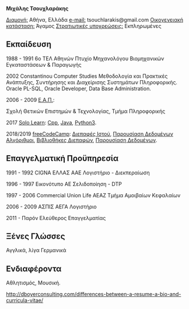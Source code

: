 #+BEGIN_CENTER
*Μιχάλης Τσουχλαράκης*
#+END_CENTER

_Διαμονή:_ Αθήνα, Ελλάδα
_e-mail:_ tsouchlarakis@gmail.com
_Οικογενειακή κατάσταση:_ Άγαμος
_Στρατιωτικές υποχρεώσεις:_ Εκπληρωμένες

** Εκπαίδευση
1988 - 1991 6ο ΤΕΛ Αθηνών
Πτυχίο Μηχανολόγου Βιομηχανικών Εγκαταστάσεων & Παραγωγής

2002 Constantinou Computer Studies
Μεθοδολογία και Πρακτικές Ανάπτυξης, Συντήρησης και Διαχείρισης Συστημάτων Πληροφορικής.
Oracle PL-SQL, Oracle Developer, Data Base Administration.

2006 - 2009 [[https://www.eap.gr/el/][Ε.Α.Π.]]:

Σχολή Θετικών Επιστημών & Τεχνολογίας, Τμήμα Πληροφορικής

2017 [[https://www.sololearn.com/Profile/4692870/][Solo Learn]]:
[[https://www.sololearn.com/Certificate/1051-4692870/pdf/][
Cpp]], [[https://www.sololearn.com/Certificate/1068-4692870/pdf/][Java]], [[https://www.sololearn.com/Certificate/1073-4692870/pdf/][Python3]].

2018/2019 [[https://www.freecodecamp.org/michaeltd][freeCodeCamp]]:
[[https://www.freecodecamp.org/certification/michaeltd/legacy-front-end][
Διεπαφές Ιστού]], [[https://www.freecodecamp.org/certification/michaeltd/legacy-data-visualization][Παρουσίαση Δεδομένων]]
[[https://www.freecodecamp.org/certification/michaeltd/javascript-algorithms-and-data-structures][
Αλγόριθμοι]], [[https://www.freecodecamp.org/certification/michaeltd/front-end-libraries][Βιβλιοθήκες Διεπαφών]], [[https://www.freecodecamp.org/certification/michaeltd/data-visualization][Παρουσίαση Δεδομένων]].

** Επαγγελματική Προϋπηρεσία
1991 - 1992 CIGNA ΕΛΛΑΣ ΑΑΕ
Λογιστήριο - Διεκπεραίωση

1996 - 1997 Εικονότυπο ΑΕ
Σελιδοποίηση - DTP

1997 - 2006 Commercial Union Life ΑΕΑΖ
Τμήμα Αμοιβαίων Κεφαλαίων

2006 - 2009 ΑΣΠΙΣ ΑΕΓΑ
Λογιστήριο

2011 - Παρόν
Ελεύθερος Επαγγελματίας

** Ξένες Γλώσσες
Αγγλικά, λίγα Γερμανικά

** Ενδιαφέροντα
Αθλητισμός, Μουσική.

http://dboyerconsulting.com/differences-between-a-resume-a-bio-and-curricula-vitae/
